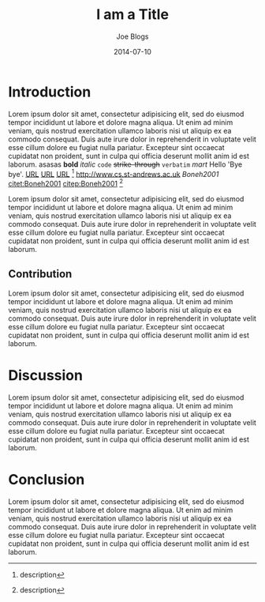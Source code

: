 #+TITLE: I am a Title
#+AUTHOR: Joe Blogs
#+DATE: 2014-07-10

* Introduction

Lorem ipsum dolor sit amet, consectetur adipisicing elit, sed do
eiusmod tempor incididunt ut labore et dolore magna aliqua. Ut enim ad
minim veniam, quis nostrud exercitation ullamco laboris nisi ut
aliquip ex ea commodo consequat. Duis aute irure dolor in
reprehenderit in voluptate velit esse cillum dolore eu fugiat nulla
pariatur. Excepteur sint occaecat cupidatat non proident, sunt in
culpa qui officia deserunt mollit anim id est laborum. asasas *bold*
/italic/ ~code~ +strike-through+ =verbatim= $mart$ Hello 'Bye bye'.
[[http://www.cs.st-andrews.ac.uk][URL]] [[http://www.cs.st-andrews.ac.uk][URL]] [[http://www.cs.st-andrews.ac.uk][URL]] [fn:label:description] [[http://www.cs.st-andrews.ac.uk]]
[[Boneh2001]] [[citet:Boneh2001]] [[citep:Boneh2001]] [fn:label:description]

Lorem ipsum dolor sit amet, consectetur adipisicing elit, sed do
eiusmod tempor incididunt ut labore et dolore magna aliqua. Ut enim ad
minim veniam, quis nostrud exercitation ullamco laboris nisi ut
aliquip ex ea commodo consequat. Duis aute irure dolor in
reprehenderit in voluptate velit esse cillum dolore eu fugiat nulla
pariatur. Excepteur sint occaecat cupidatat non proident, sunt in
culpa qui officia deserunt mollit anim id est laborum.

** Contribution

Lorem ipsum dolor sit amet, consectetur adipisicing elit, sed do
eiusmod tempor incididunt ut labore et dolore magna aliqua. Ut enim ad
minim veniam, quis nostrud exercitation ullamco laboris nisi ut
aliquip ex ea commodo consequat. Duis aute irure dolor in
reprehenderit in voluptate velit esse cillum dolore eu fugiat nulla
pariatur. Excepteur sint occaecat cupidatat non proident, sunt in
culpa qui officia deserunt mollit anim id est laborum.

* Discussion

Lorem ipsum dolor sit amet, consectetur adipisicing elit, sed do
eiusmod tempor incididunt ut labore et dolore magna aliqua. Ut enim ad
minim veniam, quis nostrud exercitation ullamco laboris nisi ut
aliquip ex ea commodo consequat. Duis aute irure dolor in
reprehenderit in voluptate velit esse cillum dolore eu fugiat nulla
pariatur. Excepteur sint occaecat cupidatat non proident, sunt in
culpa qui officia deserunt mollit anim id est laborum.

* Conclusion

Lorem ipsum dolor sit amet, consectetur adipisicing elit, sed do
eiusmod tempor incididunt ut labore et dolore magna aliqua. Ut enim ad
minim veniam, quis nostrud exercitation ullamco laboris nisi ut
aliquip ex ea commodo consequat. Duis aute irure dolor in
reprehenderit in voluptate velit esse cillum dolore eu fugiat nulla
pariatur. Excepteur sint occaecat cupidatat non proident, sunt in
culpa qui officia deserunt mollit anim id est laborum.
